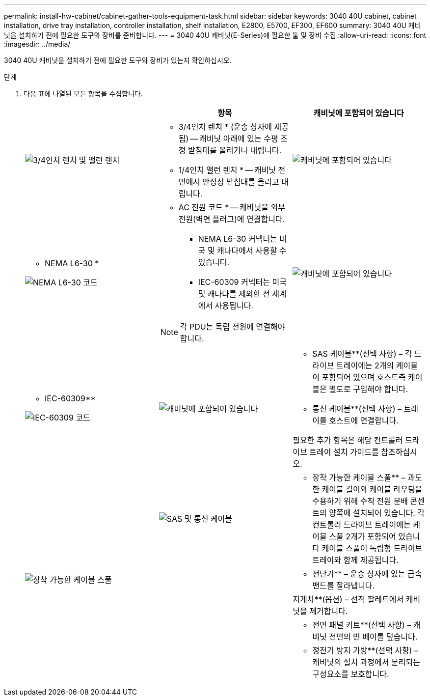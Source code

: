---
permalink: install-hw-cabinet/cabinet-gather-tools-equipment-task.html 
sidebar: sidebar 
keywords: 3040 40U cabinet, cabinet installation, drive tray installation, controller installation, shelf installation, E2800, E5700, EF300, EF600 
summary: 3040 40U 캐비닛을 설치하기 전에 필요한 도구와 장비를 준비합니다. 
---
= 3040 40U 캐비닛(E-Series)에 필요한 툴 및 장비 수집
:allow-uri-read: 
:icons: font
:imagesdir: ../media/


[role="lead"]
3040 40U 캐비닛을 설치하기 전에 필요한 도구와 장비가 있는지 확인하십시오.

.단계
. 다음 표에 나열된 모든 항목을 수집합니다.
+
|===
|  | 항목 | 캐비닛에 포함되어 있습니다 


 a| 
image:../media/83009_02.gif["3/4인치 렌치 및 앨런 렌치"]
 a| 
* 3/4인치 렌치 * (운송 상자에 제공됨) -- 캐비닛 아래에 있는 수평 조정 받침대를 올리거나 내립니다.

* 1/4인치 앨런 렌치 * -- 캐비닛 전면에서 안정성 받침대를 올리고 내립니다.
 a| 
image:../media/77037_11.gif["캐비닛에 포함되어 있습니다"]



 a| 
* NEMA L6-30 *

image:../media/73121_01_dwg_nema_l6_30_power_cord.gif["NEMA L6-30 코드"]
 a| 
* AC 전원 코드 * -- 캐비닛을 외부 전원(벽면 플러그)에 연결합니다.

** NEMA L6-30 커넥터는 미국 및 캐나다에서 사용할 수 있습니다.
** IEC-60309 커넥터는 미국 및 캐나다를 제외한 전 세계에서 사용됩니다.



NOTE: 각 PDU는 독립 전원에 연결해야 합니다.
 a| 
image:../media/77037_11.gif["캐비닛에 포함되어 있습니다"]



 a| 
** IEC-60309**

image:../media/73122_01_dwg_iec_60309_power_cord.gif["IEC-60309 코드"]



 a| 
image:../media/78038_21.png["캐비닛에 포함되어 있습니다"]
 a| 
** SAS 케이블**(선택 사항) – 각 드라이브 트레이에는 2개의 케이블이 포함되어 있으며 호스트측 케이블은 별도로 구입해야 합니다.

** 통신 케이블**(선택 사항) – 트레이를 호스트에 연결합니다.

필요한 추가 항목은 해당 컨트롤러 드라이브 트레이 설치 가이드를 참조하십시오.
 a| 



 a| 
image:../media/77038_06.gif["SAS 및 통신 케이블"]
 a| 
** 장착 가능한 케이블 스풀** – 과도한 케이블 길이와 케이블 라우팅을 수용하기 위해 수직 전원 분배 콘센트의 양쪽에 설치되어 있습니다. 각 컨트롤러 드라이브 트레이에는 케이블 스풀 2개가 포함되어 있습니다 케이블 스풀이 독립형 드라이브 트레이와 함께 제공됩니다.
 a| 
image:../media/77037_11.gif["장착 가능한 케이블 스풀"]



 a| 
 a| 
** 전단기** – 운송 상자에 있는 금속 밴드를 잘라냅니다.
 a| 



 a| 
 a| 
지게차**(옵션) – 선적 팔레트에서 캐비닛을 제거합니다.
 a| 



 a| 
 a| 
** 전면 패널 키트**(선택 사항) – 캐비닛 전면의 빈 베이를 덮습니다.
 a| 



 a| 
 a| 
** 정전기 방지 가방**(선택 사항) – 캐비닛의 설치 과정에서 분리되는 구성요소를 보호합니다.
 a| 

|===

